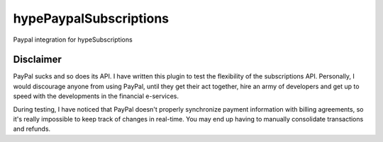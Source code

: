 hypePaypalSubscriptions
=======================

Paypal integration for hypeSubscriptions

Disclaimer
~~~~~~~~~~

PayPal sucks and so does its API. I have written this plugin to test the flexibility of the subscriptions API. Personally, I would discourage anyone from using PayPal, until they get their act together, hire an army of developers and get up to speed with the developments in the financial e-services.

During testing, I have noticed that PayPal doesn't properly synchronize payment information with billing agreements, so it's really impossible to keep track of changes in real-time. You may end up having to manually consolidate transactions and refunds.